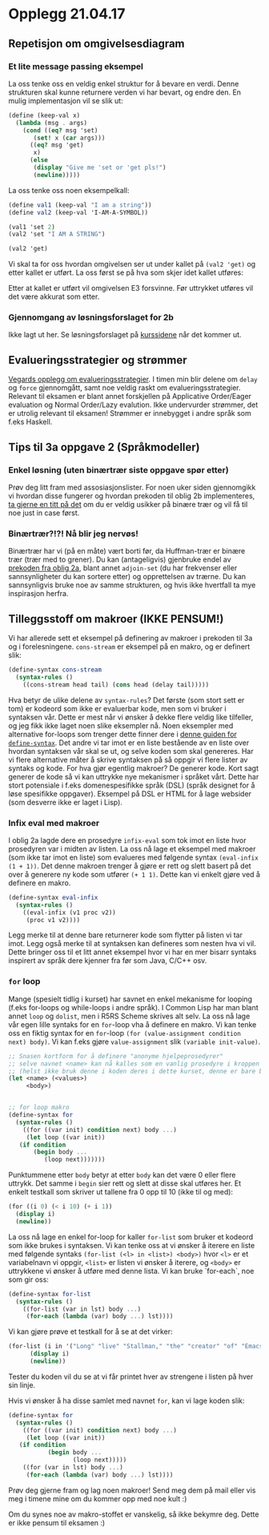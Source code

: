 * Opplegg 21.04.17 


** Repetisjon om omgivelsesdiagram
*** Et lite message passing eksempel
La oss tenke oss en veldig enkel struktur for å bevare en verdi. Denne strukturen skal kunne returnere verden vi har bevart, og endre den. En mulig implementasjon vil se slik ut:

#+BEGIN_SRC scheme
  (define (keep-val x)
    (lambda (msg . args)
      (cond ((eq? msg 'set)
	     (set! x (car args)))
	    ((eq? msg 'get)
	     x)
	    (else
	     (display "Give me 'set or 'get pls!")
	     (newline)))))
#+END_SRC

La oss tenke oss noen eksempelkall:

#+BEGIN_SRC scheme
  (define val1 (keep-val "I am a string"))
  (define val2 (keep-val 'I-AM-A-SYMBOL))

  (val1 'set 2)
  (val2 'set "I AM A STRING")

  (val2 'get)
#+END_SRC

Vi skal ta for oss hvordan omgivelsen ser ut under kallet på ~(val2 'get)~ og etter kallet er utført. La oss først se på hva som skjer idet kallet utføres:

[[./omgivelses_keepval.jpg]]

Etter at kallet er utført vil omgivelsen E3 forsvinne. Før uttrykket utføres vil det være akkurat som etter.



*** Gjennomgang av løsningsforslaget for 2b
Ikke lagt ut her. Se løsningsforslaget på [[http://www.uio.no/studier/emner/matnat/ifi/INF2810/v17/innleveringer.html][kurssidene]] når det kommer ut. 


** Evalueringsstrategier og strømmer
[[https://github.com/vegarsti/INF2810V17/tree/master/11][Vegards opplegg om evalueringsstrategier]]. I timen min blir delene om ~delay~ og ~force~ gjennomgått, samt noe veldig raskt om evalueringsstrategier. Relevant til eksamen er blant annet forskjellen på Applicative Order/Eager evaluation og Normal Order/Lazy evalution. Ikke undervurder strømmer, det er utrolig relevant til eksamen! Strømmer er innebygget i andre språk som f.eks Haskell. 


** Tips til 3a oppgave 2 (Språkmodeller)
*** Enkel løsning (uten binærtrær siste oppgave spør etter)
Prøv deg litt fram med assosiasjonslister. For noen uker siden gjennomgikk vi hvordan disse fungerer og hvordan prekoden til oblig 2b implementeres, [[https://github.com/markydawn/INF2810v17/blob/master/uke10_310317/opplegg.org#repitisjon-fra-forelesning-assosiasjons-tabeller-prekode-oblig-2b-og-innebyggede-r5rs-prosedyrer][ta gjerne en titt på det]] om du er veldig usikker på binære trær og vil få til noe just in case først.

*** Binærtrær?!?! Nå blir jeg nervøs!
Binærtrær har vi (på en måte) vært borti før, da Huffman-trær er binære trær (trær med to grener). Du kan (antageligvis) gjenbruke endel av [[http://www.uio.no/studier/emner/matnat/ifi/INF2810/v17/oppgaver/huffman.scm][prekoden fra oblig 2a]], blant annet ~adjoin-set~ (du har frekvenser eller sannsynligheter du kan sortere etter) og opprettelsen av trærne. Du kan sannsynligvis bruke noe av samme strukturen, og hvis ikke hvertfall ta mye inspirasjon herfra.



** Tilleggsstoff om makroer (IKKE PENSUM!)
Vi har allerede sett et eksempel på definering av makroer i prekoden til 3a og i forelesningene. ~cons-stream~ er eksempel på en makro, og er definert slik:

#+BEGIN_SRC scheme
  (define-syntax cons-stream
    (syntax-rules ()
      ((cons-stream head tail) (cons head (delay tail)))))
#+END_SRC

Hva betyr de ulike delene av ~syntax-rules~? Det første (som stort sett er tom) er kodeord som ikke er evaluerbar kode, men som vi bruker i syntaksen vår. Dette er mest når vi ønsker å dekke flere veldig like tilfeller, og jeg fikk ikke laget noen slike eksempler nå. Noen eksempler med alternative for-loops som trenger dette finner dere i [[http://www.willdonnelly.net/blog/scheme-syntax-rules/][denne guiden for ~define-syntax~]]. Det andre vi tar imot er en liste bestående av en liste over hvordan syntaksen vår skal se ut, og selve koden som skal genereres. Har vi flere alternative måter å skrive syntaksen på så oppgir vi flere lister av syntaks og kode. For hva gjør egentlig makroer? De generer kode. Kort sagt generer de kode så vi kan uttrykke nye mekanismer i språket vårt. Dette har stort potensiale i f.eks domenespesifikke språk (DSL) (språk designet for å løse spesifikke oppgaver). Eksempel på DSL er HTML for å lage websider (som desverre ikke er laget i Lisp). 


*** Infix eval med makroer
I oblig 2a lagde dere en prosedyre ~infix-eval~ som tok imot en liste hvor prosedyren var i midten av listen. La oss nå lage et eksempel med makroer (som ikke tar imot en liste) som evalueres med følgende syntax ~(eval-infix (1 + 1))~. Det denne makroen trenger å gjøre er rett og slett basert på det over å generere ny kode som utfører ~(+ 1 1)~. Dette kan vi enkelt gjøre ved å definere en makro.

#+BEGIN_SRC scheme
  (define-syntax eval-infix
    (syntax-rules ()
      ((eval-infix (v1 proc v2))
       (proc v1 v2))))
#+END_SRC

Legg merke til at denne bare returnerer kode som flytter på listen vi tar imot. Legg også merke til at syntaksen kan defineres som nesten hva vi vil. Dette bringer oss til et litt annet eksempel hvor vi har en mer bisarr syntaks inspirert av språk dere kjenner fra før som Java, C/C++ osv.


*** ~for~ loop
Mange (spesielt tidlig i kurset) har savnet en enkel mekanisme for looping (f.eks for-loops og while-loops i andre språk). I Common Lisp har man blant annet ~loop~ og ~dolist~, men i R5RS Scheme skrives alt selv. La oss nå lage vår egen lille syntaks for en ~for~-loop vha å definere en makro. Vi kan tenke oss en fiktig syntax for en ~for~-loop ~(for (value-assignment condition next) body)~. Vi kan f.eks gjøre ~value-assignment~ slik ~(variable init-value)~. 

#+BEGIN_SRC scheme
  ;; Snasen kortform for å definere "anonyme hjelpeprosedyrer"
  ;; selve navnet <name> kan nå kalles som en vanlig prosedyre i kroppen til let-uttrykket.
  ;; (helst ikke bruk denne i koden deres i dette kurset, denne er bare brukt for å gjøre koden nederst så liten og lesbar som mulig)
  (let <name> (<values>)
       <body>)


  ;; for loop makro
  (define-syntax for
    (syntax-rules ()
      ((for ((var init) condition next) body ...)
       (let loop ((var init))
	 (if condition
	     (begin body ...
		    (loop next)))))))
#+END_SRC

Punktummene etter ~body~ betyr at etter ~body~  kan det være 0 eller flere uttrykk. Det samme i ~begin~ sier rett og slett at disse skal utføres her. Et enkelt testkall som skriver ut tallene fra 0 opp til 10 (ikke til og med):

#+BEGIN_SRC scheme
  (for ((i 0) (< i 10) (+ i 1))
    (display i)
    (newline))
#+END_SRC


La oss nå lage en enkel for-loop for kaller ~for-list~ som bruker et kodeord som ikke brukes i syntaksen. Vi kan tenke oss at vi ønsker å iterere en liste med følgende syntaks ~(for-list (<l> in <list>) <body>)~ hvor ~<l>~ er et variabelnavn vi oppgir, ~<list>~ er listen vi ønsker å iterere, og ~<body>~ er uttrykkene vi ønsker å utføre med denne lista. Vi kan bruke `for-each`, noe som gir oss:

#+BEGIN_SRC scheme
  (define-syntax for-list
    (syntax-rules ()
      ((for-list (var in lst) body ...)
       (for-each (lambda (var) body ...) lst))))
#+END_SRC

Vi kan gjøre prøve et testkall for å se at det virker:

#+BEGIN_SRC scheme
  (for-list (i in '("Long" "live" "Stallman," "the" "creator" "of" "Emacs"))
	    (display i)
	    (newline))
#+END_SRC

Tester du koden vil du se at vi får printet hver av strengene i listen på hver sin linje. 


Hvis vi ønsker å ha disse samlet med navnet ~for~, kan vi lage koden slik:

#+BEGIN_SRC scheme
  (define-syntax for
    (syntax-rules ()
      ((for ((var init) condition next) body ...)
       (let loop ((var init))
	 (if condition
             (begin body ...
                    (loop next)))))
      ((for (var in lst) body ...)
       (for-each (lambda (var) body ...) lst))))
#+END_SRC


Prøv deg gjerne fram og lag noen makroer! Send meg dem på mail eller vis meg i timene mine om du kommer opp med noe kult :) 


Om du synes noe av makro-stoffet er vanskelig, så ikke bekymre deg. Dette er ikke pensum til eksamen :)

